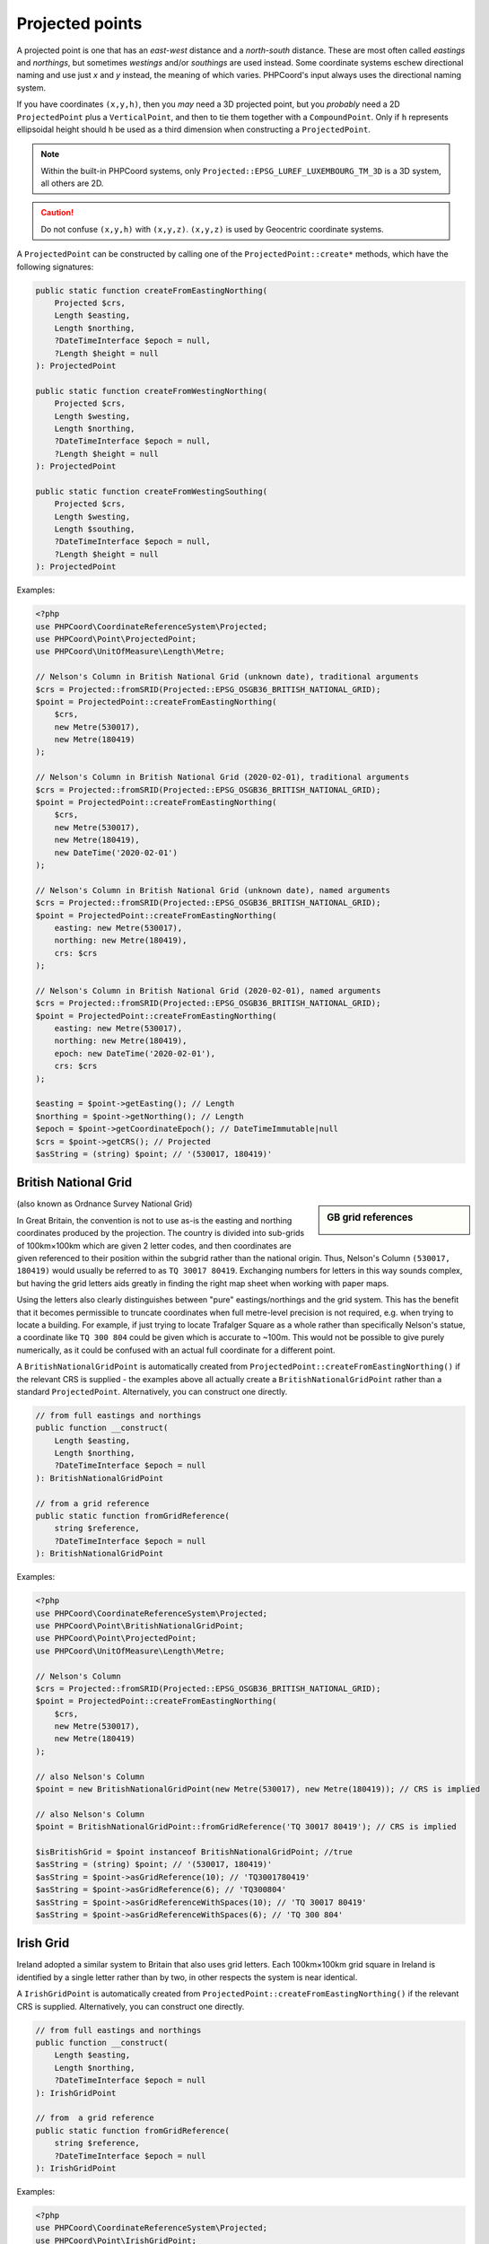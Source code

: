 Projected points
================
A projected point is one that has an *east-west* distance and a *north-south* distance. These are most often called
*eastings* and *northings*, but sometimes *westings* and/or *southings* are used instead. Some coordinate systems eschew
directional naming and use just *x* and *y* instead, the meaning of which varies. PHPCoord's input always uses the
directional naming system.

If you have coordinates ``(x,y,h)``, then you *may* need a 3D projected point, but you *probably* need a 2D
``ProjectedPoint`` plus a ``VerticalPoint``, and then to tie them together with a ``CompoundPoint``. Only if ``h``
represents ellipsoidal height should ``h`` be used as a third dimension when constructing a ``ProjectedPoint``.

.. note::
    Within the built-in PHPCoord systems, only ``Projected::EPSG_LUREF_LUXEMBOURG_TM_3D`` is a 3D system, all others are 2D.

.. caution::
    Do not confuse ``(x,y,h)`` with ``(x,y,z)``. ``(x,y,z)`` is used by Geocentric coordinate systems.



A ``ProjectedPoint`` can be constructed by calling one of the ``ProjectedPoint::create*`` methods, which have the
following signatures:

.. code-block:: php

    public static function createFromEastingNorthing(
        Projected $crs,
        Length $easting,
        Length $northing,
        ?DateTimeInterface $epoch = null,
        ?Length $height = null
    ): ProjectedPoint

    public static function createFromWestingNorthing(
        Projected $crs,
        Length $westing,
        Length $northing,
        ?DateTimeInterface $epoch = null,
        ?Length $height = null
    ): ProjectedPoint

    public static function createFromWestingSouthing(
        Projected $crs,
        Length $westing,
        Length $southing,
        ?DateTimeInterface $epoch = null,
        ?Length $height = null
    ): ProjectedPoint

Examples:

.. code-block:: php

    <?php
    use PHPCoord\CoordinateReferenceSystem\Projected;
    use PHPCoord\Point\ProjectedPoint;
    use PHPCoord\UnitOfMeasure\Length\Metre;

    // Nelson's Column in British National Grid (unknown date), traditional arguments
    $crs = Projected::fromSRID(Projected::EPSG_OSGB36_BRITISH_NATIONAL_GRID);
    $point = ProjectedPoint::createFromEastingNorthing(
        $crs,
        new Metre(530017),
        new Metre(180419)
    );

    // Nelson's Column in British National Grid (2020-02-01), traditional arguments
    $crs = Projected::fromSRID(Projected::EPSG_OSGB36_BRITISH_NATIONAL_GRID);
    $point = ProjectedPoint::createFromEastingNorthing(
        $crs,
        new Metre(530017),
        new Metre(180419),
        new DateTime('2020-02-01')
    );

    // Nelson's Column in British National Grid (unknown date), named arguments
    $crs = Projected::fromSRID(Projected::EPSG_OSGB36_BRITISH_NATIONAL_GRID);
    $point = ProjectedPoint::createFromEastingNorthing(
        easting: new Metre(530017),
        northing: new Metre(180419),
        crs: $crs
    );

    // Nelson's Column in British National Grid (2020-02-01), named arguments
    $crs = Projected::fromSRID(Projected::EPSG_OSGB36_BRITISH_NATIONAL_GRID);
    $point = ProjectedPoint::createFromEastingNorthing(
        easting: new Metre(530017),
        northing: new Metre(180419),
        epoch: new DateTime('2020-02-01'),
        crs: $crs
    );

    $easting = $point->getEasting(); // Length
    $northing = $point->getNorthing(); // Length
    $epoch = $point->getCoordinateEpoch(); // DateTimeImmutable|null
    $crs = $point->getCRS(); // Projected
    $asString = (string) $point; // '(530017, 180419)'

British National Grid
---------------------
.. sidebar:: GB grid references

    .. image:: images/osgb.png

(also known as Ordnance Survey National Grid)

In Great Britain, the convention is not to use as-is the easting and northing coordinates produced by the projection.
The country is divided into sub-grids of 100km×100km which are given 2 letter codes, and then coordinates are given
referenced to their position within the subgrid rather than the national origin. Thus, Nelson's Column
``(530017, 180419)`` would usually be referred to as ``TQ 30017 80419``. Exchanging numbers for letters in this way
sounds complex, but having the grid letters aids greatly in finding the right map sheet when working with paper
maps.

Using the letters also clearly distinguishes between "pure" eastings/northings and the grid system. This has the benefit
that it becomes permissible to truncate coordinates when full metre-level precision is not required, e.g. when trying to
locate a building. For example, if just trying to locate Trafalger Square as a whole rather than specifically Nelson's
statue, a coordinate like ``TQ 300 804`` could be given which is accurate to ~100m. This would not be possible to give
purely numerically, as it could be confused with an actual full coordinate for a different point.

A ``BritishNationalGridPoint`` is automatically created from ``ProjectedPoint::createFromEastingNorthing()`` if
the relevant CRS is supplied - the examples above all actually create a ``BritishNationalGridPoint``
rather than a standard ``ProjectedPoint``. Alternatively, you can construct one directly.

.. code-block:: php

    // from full eastings and northings
    public function __construct(
        Length $easting,
        Length $northing,
        ?DateTimeInterface $epoch = null
    ): BritishNationalGridPoint

    // from a grid reference
    public static function fromGridReference(
        string $reference,
        ?DateTimeInterface $epoch = null
    ): BritishNationalGridPoint

Examples:

.. code-block:: php

    <?php
    use PHPCoord\CoordinateReferenceSystem\Projected;
    use PHPCoord\Point\BritishNationalGridPoint;
    use PHPCoord\Point\ProjectedPoint;
    use PHPCoord\UnitOfMeasure\Length\Metre;

    // Nelson's Column
    $crs = Projected::fromSRID(Projected::EPSG_OSGB36_BRITISH_NATIONAL_GRID);
    $point = ProjectedPoint::createFromEastingNorthing(
        $crs,
        new Metre(530017),
        new Metre(180419)
    );

    // also Nelson's Column
    $point = new BritishNationalGridPoint(new Metre(530017), new Metre(180419)); // CRS is implied

    // also Nelson's Column
    $point = BritishNationalGridPoint::fromGridReference('TQ 30017 80419'); // CRS is implied

    $isBritishGrid = $point instanceof BritishNationalGridPoint; //true
    $asString = (string) $point; // '(530017, 180419)'
    $asString = $point->asGridReference(10); // 'TQ3001780419'
    $asString = $point->asGridReference(6); // 'TQ300804'
    $asString = $point->asGridReferenceWithSpaces(10); // 'TQ 30017 80419'
    $asString = $point->asGridReferenceWithSpaces(6); // 'TQ 300 804'

Irish Grid
----------
Ireland adopted a similar system to Britain that also uses grid letters. Each 100km×100km grid square in Ireland is
identified by a single letter rather than by two, in other respects the system is near identical.

A ``IrishGridPoint`` is automatically created from ``ProjectedPoint::createFromEastingNorthing()`` if
the relevant CRS is supplied. Alternatively, you can construct one directly.

.. code-block:: php

    // from full eastings and northings
    public function __construct(
        Length $easting,
        Length $northing,
        ?DateTimeInterface $epoch = null
    ): IrishGridPoint

    // from  a grid reference
    public static function fromGridReference(
        string $reference,
        ?DateTimeInterface $epoch = null
    ): IrishGridPoint

Examples:

.. code-block:: php

    <?php
    use PHPCoord\CoordinateReferenceSystem\Projected;
    use PHPCoord\Point\IrishGridPoint;
    use PHPCoord\Point\ProjectedPoint;
    use PHPCoord\UnitOfMeasure\Length\Metre;

    // Spire of Dublin
    $crs = Projected::fromSRID(Projected::EPSG_TM75_IRISH_GRID);
    $point = ProjectedPoint::createFromEastingNorthing(
        $crs,
        new Metre(315904),
        new Metre(234671)
    );

    // also Spire of Dublin
    $point = new IrishGridPoint(new Metre(315904), new Metre(234671)); // CRS is implied

    // also Spire of Dublin
    $point = IrishGridPoint::fromGridReference('O1590434671'); // CRS is implied

    $isIrishGrid = $point instanceof IrishGridPoint; //true
    $asString = (string) $point; // '(315904, 234671)'
    $asString = $point->asGridReference(10); // 'O1590434671'
    $asString = $point->asGridReference(6); // 'O159346'
    $asString = $point->asGridReferenceWithSpaces(10); // 'O 15904 34671'
    $asString = $point->asGridReferenceWithSpaces(6); // 'O 159 346'

Irish Transverse Mercator
-------------------------
In 2001, Ireland introduced a replacement system for the Irish Grid system known as Irish Transverse Mercator (ITM).
In ITM eastings and northings are always given in full. ITM does not use grid letters.

Nonetheless, PHPCoord comes with a dedicated ``IrishTransverseMercatorPoint`` class. This class exists only to try and
mitigate any confusion in advance between the two systems - a developer who was not aware of the older system, might
accidentally try to use a ``IrishGridPoint`` thinking it was the right thing to do when they actually have coordinates
in the ITM system. The class has no additional functionality over a standard ``ProjectedPoint``.

.. code-block:: php

    // from full eastings and northings
    public function __construct(
        Length $easting,
        Length $northing,
        ?DateTimeInterface $epoch = null
    ): IrishTransverseMercatorPoint

Examples:

.. code-block:: php

    <?php
    use PHPCoord\CoordinateReferenceSystem\Projected;
    use PHPCoord\Point\IrishTransverseMercatorPoint;
    use PHPCoord\Point\ProjectedPoint;
    use PHPCoord\UnitOfMeasure\Length\Metre;

    // Spire of Dublin
    $crs = Projected::fromSRID(Projected::EPSG_IRENET95_IRISH_TRANSVERSE_MERCATOR);
    $point = ProjectedPoint::createFromEastingNorthing(
        $crs,
        new Metre(715830),
        new Metre(734697),
    );

    // also Spire of Dublin
    $point = new IrishTransverseMercatorPoint(new Metre(715830), new Metre(734697)); // CRS is implied

    $isITM = $point instanceof IrishTransverseMercatorPoint; //true
    $asString = (string) $point; // '(715830, 734697)'

.. _utm_points:

Universal Transverse Mercator (UTM)
-----------------------------------
Although one of the most widely used applications of the Transverse Mercator projection, UTM is not actually a map
projection. It's a *system* of map projections, and this distinction means that it does not fit neatly into the
standard data model. Mathematically each UTM zone/hemisphere combination is its own unique projection and
therefore to work with the data you also need to know which zone/hemisphere the coordinates are referenced to.
Adding a further layer of complication is that although UTM is most commonly used alongside WGS84, it can be used with
any Geographic CRS so that information needs to be known as well.

PHPCoord has 3 ways to handle this issue.

Treat each zone/hemisphere as a fully independent projection
^^^^^^^^^^^^^^^^^^^^^^^^^^^^^^^^^^^^^^^^^^^^^^^^^^^^^^^^^^^^
| Pros: no confusion about what the coordinates represent
| Cons: when converting to UTM, you need to know in advance which zone/hemisphere the points reside in

For many ``Geographic2D`` CRSs, there are corresponding dedicated ``Projected`` CRS for each individual UTM zone and
hemisphere. In total there are over 1000 individual such CRSs defined.

Examples:

.. code-block:: php

    <?php
    use PHPCoord\CoordinateReferenceSystem\Projected;
    use PHPCoord\Point\ProjectedPoint;
    use PHPCoord\UnitOfMeasure\Length\Metre;

    // Piazza San Marco, Venice
    $crs = Projected::fromSRID(Projected::EPSG_WGS_84_UTM_ZONE_33N);
    $point = ProjectedPoint::createFromEastingNorthing(
        $crs,
        new Metre(291789),
        new Metre(5034599),
    );

    // Piazza San Marco, Venice
    $crs = Projected::fromSRID(Projected::EPSG_ETRS89_UTM_ZONE_33N);
    $point = ProjectedPoint::createFromEastingNorthing(
        $crs,
        new Metre(291789),
        new Metre(5034599),
    );

Prefix easting with the zone
^^^^^^^^^^^^^^^^^^^^^^^^^^^^
| Pros: you only have to know the hemisphere when converting to UTM (i.e. is latitude ± 0)
| Cons: coordinates are not distances, WGS84 only

Because the previously described system has some practical difficulties in use when working with points that are not
all from within a single zone, this alternate mechanism is sometimes used. It works by (ab)using the easting coordinate
to store the zone number alongside the actual coordinate resulting from the projection.

.. warning::
    Normally the coordinates of a map projection represent real distances on the ground. For UTM, these would be
    distance in metres from the origin. However when zone numbers are incorporated into the easting in this way, then
    that is no longer true - an easting of 32500000 and an easting of 33500000 are **not** 1000000m apart.

    The prefix-based mechanism is made available in PHPCoord for interoperability with other systems, but is discouraged
    for use.

Example:

.. code-block:: php

    <?php
    use PHPCoord\CoordinateReferenceSystem\Projected;
    use PHPCoord\Point\ProjectedPoint;
    use PHPCoord\UnitOfMeasure\Length\Metre;

    // Piazza San Marco, Venice
    $crs = Projected::fromSRID(Projected::EPSG_WGS_84_UTM_GRID_SYSTEM_NORTHERN_HEMISPHERE);
    $point = ProjectedPoint::createFromEastingNorthing(
        $crs,
        new Metre(33291789), // UTM is defined as metres, but this coordinate is actually not...
        new Metre(5034599)
    );

Treat UTM as special
^^^^^^^^^^^^^^^^^^^^
| Pros: no pre-calculation needed to determine hemisphere or zone number when converting
| Cons: potentially less interoperability with other systems (does not fit into the EPSG data model)

PHPCoord also offers a way to work with UTM where the zone number and hemisphere are treated as first-class aspects of
the data model rather than shoehorned into one of the coordinates or needing to be extrapolated from the name of the CRS.
This is done via ``UTMPoint`` which is a specialised extension of ``ProjectedPoint``.

.. code-block:: php

    public function __construct(
        Geographic $crs,
        Length $easting,
        Length $northing,
        int $zone,
        string $hemisphere, //one of UTMPoint::HEMISPHERE_NORTH or UTMPoint::HEMISPHERE_SOUTH
        ?DateTimeInterface $epoch = null
    ): UTMPoint

Example:

.. code-block:: php

    <?php
    use PHPCoord\CoordinateReferenceSystem\Geographic;
    use PHPCoord\Point\UTMPoint;
    use PHPCoord\UnitOfMeasure\Length\Metre;

    // Piazza San Marco, Venice
    $crs = Geographic2D::fromSRID(Geographic2D::EPSG_WGS_84);
    $point = new UTMPoint(
        $crs,
        new Metre(291789),
        new Metre(5034599),
        33,
        UTMPoint::HEMISPHERE_NORTH,
    );

    $easting = $point->getEasting(); // Metre
    $northing = $point->getNorthing(); // Metre
    $zone = $point->getZone(); // int
    $hemisphere = $point->getHemisphere(); // UTMPoint::HEMISPHERE_NORTH|UTMPoint::HEMISPHERE_SOUTH
    $epoch = $point->getCoordinateEpoch(); // DateTimeImmutable|null
    $baseCRS = $point->getBaseCRS(); // Geographic
    $crs = $point->getCRS(); // Projected (synthesised at runtime, not one from the built-in EPSG set)
    $asString = (string) $point; // '33N 291789 5034599'
